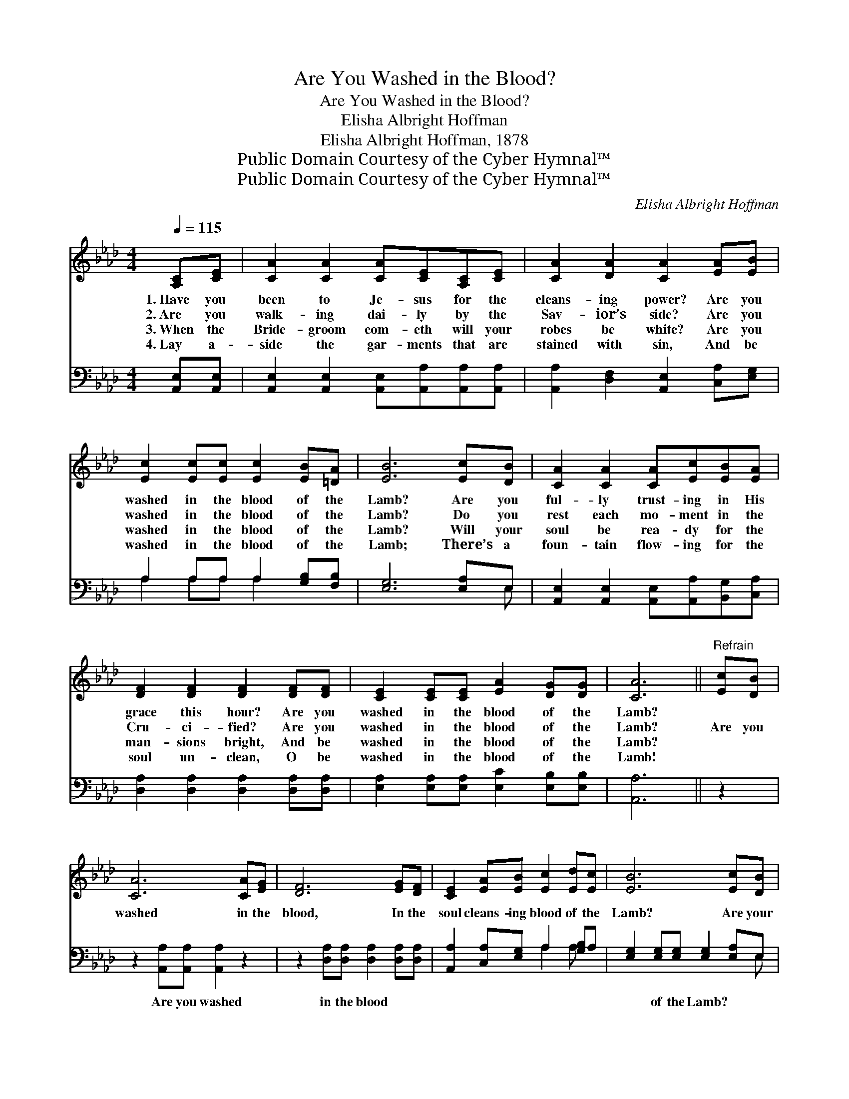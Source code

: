 X:1
T:Are You Washed in the Blood?
T:Are You Washed in the Blood?
T:Elisha Albright Hoffman
T:Elisha Albright Hoffman, 1878
T:Public Domain Courtesy of the Cyber Hymnal™
T:Public Domain Courtesy of the Cyber Hymnal™
C:Elisha Albright Hoffman
Z:Public Domain
Z:Courtesy of the Cyber Hymnal™
%%score 1 ( 2 3 )
L:1/8
Q:1/4=115
M:4/4
K:Ab
V:1 treble 
V:2 bass 
V:3 bass 
V:1
 [A,C][CE] | [CA]2 [CA]2 [CA][CE][A,C][CE] | [CA]2 [DA]2 [CA]2 [EA][EB] | %3
w: 1.~Have you|been to Je- sus for the|cleans- ing power? Are you|
w: 2.~Are you|walk- ing dai- ly by the|Sav- ior’s side? Are you|
w: 3.~When the|Bride- groom com- eth will your|robes be white? Are you|
w: 4.~Lay a-|side the gar- ments that are|stained with sin, And be|
 [Ec]2 [Ec][Ec] [Ec]2 [EB][=DA] | [EB]6 [Ec][DB] | [CA]2 [CA]2 [CA][Ec][EB][EA] | %6
w: washed in the blood of the|Lamb? Are you|ful- ly trust- ing in His|
w: washed in the blood of the|Lamb? Do you|rest each mo- ment in the|
w: washed in the blood of the|Lamb? Will your|soul be rea- dy for the|
w: washed in the blood of the|Lamb; There’s a|foun- tain flow- ing for the|
 [DF]2 [DF]2 [DF]2 [DF][DF] | [CE]2 [CE][CE] [EA]2 [DG][DG] | [CA]6 ||"^Refrain" [Ec][DB] | %10
w: grace this hour? Are you|washed in the blood of the|Lamb?||
w: Cru- ci- fied? Are you|washed in the blood of the|Lamb?|Are you|
w: man- sions bright, And be|washed in the blood of the|Lamb?||
w: soul un- clean, O be|washed in the blood of the|Lamb!||
 [CA]6 [CA][EG] | [DF]6 [EG][DF] | [CE]2 [EA][EB] [Ec]2 [Ed][Ec] | [EB]6 [Ec][DB] | %14
w: ||||
w: washed in the|blood, In the|soul cleans- ing blood of the|Lamb? Are your|
w: ||||
w: ||||
 [CA]2 [CA]2 [CA][Ec] | [EB][EA] | [DF]2 [DF]2 [DF]2 [DF][DF] | [CE]2 [CE][CE] [EA]2 [DG][DG] | %18
w: ||||
w: gar- ments spot- less?|Are they|white as snow? Are you|washed in the blood of the|
w: ||||
w: ||||
 [CA]6 |] %19
w: |
w: Lamb?|
w: |
w: |
V:2
 [A,,E,][A,,E,] | [A,,E,]2 [A,,E,]2 [A,,E,][A,,A,][A,,A,][A,,A,] | %2
w: ~ ~|~ ~ ~ ~ ~ ~|
 [A,,A,]2 [D,F,]2 [A,,E,]2 [C,A,][E,G,] | A,2 A,A, A,2 [G,B,][F,B,] | [E,G,]6 [E,A,]E, | %5
w: ~ ~ ~ ~ ~|~ ~ ~ ~ ~ ~|~ ~ ~|
 [A,,E,]2 [A,,E,]2 [A,,E,][A,,A,][B,,G,][C,A,] | [D,A,]2 [D,A,]2 [D,A,]2 [D,A,][D,A,] | %7
w: ~ ~ ~ ~ ~ ~|~ ~ ~ ~ ~|
 [E,A,]2 [E,A,][E,A,] [E,C]2 [E,B,][E,B,] | [A,,A,]6 || z2 | z2 [A,,A,][A,,A,] [A,,A,]2 z2 | %11
w: ~ ~ ~ ~ ~ ~|~||Are you washed|
 z2 [D,A,][D,A,] [D,A,]2 [D,A,][D,A,] | [A,,A,]2 [C,A,][E,G,] A,2 [G,B,]A, | %13
w: in the blood ~ ~|~ ~ ~ ~ ~ ~|
 [E,G,]2 [E,G,][E,G,] [E,G,]2 [E,A,]E, | [A,,E,]2 [A,,E,]2 [A,,E,][A,,A,] | [B,,G,][C,A,] | %16
w: ~ of the Lamb? * *|||
 [D,A,]2 [D,A,]2 [D,A,]2 [D,A,][D,A,] | [E,A,]2 [E,A,][E,A,] [E,C]2 [E,B,][E,B,] | [A,,A,]6 |] %19
w: |||
V:3
 x2 | x8 | x8 | A,2 A,A, A,2 x2 | x7 E, | x8 | x8 | x8 | x6 || x2 | x8 | x8 | x4 A,2 A, x | x7 E, | %14
 x6 | x2 | x8 | x8 | x6 |] %19


